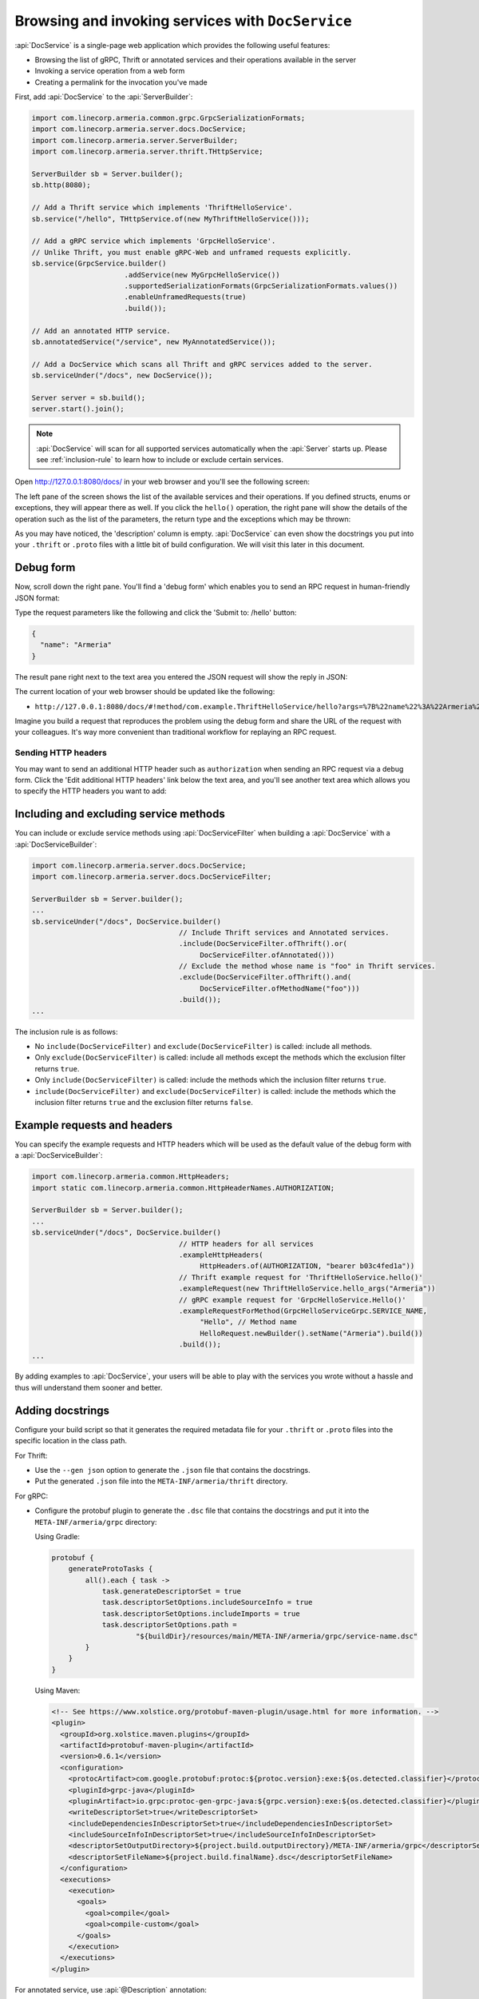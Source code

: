 .. _server-docservice:

Browsing and invoking services with ``DocService``
==================================================

:api:`DocService` is a single-page web application which provides the following useful features:

- Browsing the list of gRPC, Thrift or annotated services and their operations available in the server
- Invoking a service operation from a web form
- Creating a permalink for the invocation you've made

First, add :api:`DocService` to the :api:`ServerBuilder`:

.. code-block:: java

    import com.linecorp.armeria.common.grpc.GrpcSerializationFormats;
    import com.linecorp.armeria.server.docs.DocService;
    import com.linecorp.armeria.server.ServerBuilder;
    import com.linecorp.armeria.server.thrift.THttpService;

    ServerBuilder sb = Server.builder();
    sb.http(8080);

    // Add a Thrift service which implements 'ThriftHelloService'.
    sb.service("/hello", THttpService.of(new MyThriftHelloService()));

    // Add a gRPC service which implements 'GrpcHelloService'.
    // Unlike Thrift, you must enable gRPC-Web and unframed requests explicitly.
    sb.service(GrpcService.builder()
                          .addService(new MyGrpcHelloService())
                          .supportedSerializationFormats(GrpcSerializationFormats.values())
                          .enableUnframedRequests(true)
                          .build());

    // Add an annotated HTTP service.
    sb.annotatedService("/service", new MyAnnotatedService());

    // Add a DocService which scans all Thrift and gRPC services added to the server.
    sb.serviceUnder("/docs", new DocService());

    Server server = sb.build();
    server.start().join();

.. note::

    :api:`DocService` will scan for all supported services automatically when the :api:`Server` starts up.
    Please see :ref:`inclusion-rule` to learn how to include or exclude certain services.

Open http://127.0.0.1:8080/docs/ in your web browser and you'll see the following screen:

.. image:: _images/docservice_1.png

The left pane of the screen shows the list of the available services and their operations. If you defined
structs, enums or exceptions, they will appear there as well. If you click the ``hello()`` operation, the
right pane will show the details of the operation such as the list of the parameters, the return type and
the exceptions which may be thrown:

.. image:: _images/docservice_2.png

As you may have noticed, the 'description' column is empty. :api:`DocService` can even show the docstrings
you put into your ``.thrift`` or ``.proto`` files with a little bit of build configuration. We will visit this
later in this document.

Debug form
----------

Now, scroll down the right pane. You'll find a 'debug form' which enables you to send an RPC request in
human-friendly JSON format:

.. image:: _images/docservice_3.png

Type the request parameters like the following and click the 'Submit to: /hello' button:

.. code-block:: json

    {
      "name": "Armeria"
    }

The result pane right next to the text area you entered the JSON request will show the reply in JSON:

.. image:: _images/docservice_4.png

The current location of your web browser should be updated like the following:

- ``http://127.0.0.1:8080/docs/#!method/com.example.ThriftHelloService/hello?args=%7B%22name%22%3A%22Armeria%22%7D``

Imagine you build a request that reproduces the problem using the debug form and share the URL of the request
with your colleagues. It's way more convenient than traditional workflow for replaying an RPC request.

Sending HTTP headers
^^^^^^^^^^^^^^^^^^^^

You may want to send an additional HTTP header such as ``authorization`` when sending an RPC request via
a debug form. Click the 'Edit additional HTTP headers' link below the text area, and you'll see another
text area which allows you to specify the HTTP headers you want to add:

.. image:: _images/docservice_5.png
   :scale: 30 %

.. _inclusion-rule:

Including and excluding service methods
---------------------------------------

You can include or exclude service methods using :api:`DocServiceFilter` when building a :api:`DocService`
with a :api:`DocServiceBuilder`:

.. code-block:: java

    import com.linecorp.armeria.server.docs.DocService;
    import com.linecorp.armeria.server.docs.DocServiceFilter;

    ServerBuilder sb = Server.builder();
    ...
    sb.serviceUnder("/docs", DocService.builder()
                                       // Include Thrift services and Annotated services.
                                       .include(DocServiceFilter.ofThrift().or(
                                            DocServiceFilter.ofAnnotated()))
                                       // Exclude the method whose name is "foo" in Thrift services.
                                       .exclude(DocServiceFilter.ofThrift().and(
                                            DocServiceFilter.ofMethodName("foo")))
                                       .build());
    ...

The inclusion rule is as follows:

- No ``include(DocServiceFilter)`` and ``exclude(DocServiceFilter)`` is called: include all methods.
- Only ``exclude(DocServiceFilter)`` is called: include all methods except the methods which the exclusion filter returns ``true``.
- Only ``include(DocServiceFilter)`` is called: include the methods which the inclusion filter returns ``true``.
- ``include(DocServiceFilter)`` and ``exclude(DocServiceFilter)`` is called: include the methods which the inclusion filter returns ``true`` and the exclusion filter returns ``false``.

Example requests and headers
----------------------------

You can specify the example requests and HTTP headers which will be used as the default value of the debug form
with a :api:`DocServiceBuilder`:

.. code-block:: java

    import com.linecorp.armeria.common.HttpHeaders;
    import static com.linecorp.armeria.common.HttpHeaderNames.AUTHORIZATION;

    ServerBuilder sb = Server.builder();
    ...
    sb.serviceUnder("/docs", DocService.builder()
                                       // HTTP headers for all services
                                       .exampleHttpHeaders(
                                            HttpHeaders.of(AUTHORIZATION, "bearer b03c4fed1a"))
                                       // Thrift example request for 'ThriftHelloService.hello()'
                                       .exampleRequest(new ThriftHelloService.hello_args("Armeria"))
                                       // gRPC example request for 'GrpcHelloService.Hello()'
                                       .exampleRequestForMethod(GrpcHelloServiceGrpc.SERVICE_NAME,
                                            "Hello", // Method name
                                            HelloRequest.newBuilder().setName("Armeria").build())
                                       .build());
    ...

By adding examples to :api:`DocService`, your users will be able to play with the services you wrote
without a hassle and thus will understand them sooner and better.

Adding docstrings
-----------------

Configure your build script so that it generates the required metadata file for your ``.thrift`` or ``.proto``
files into the specific location in the class path.

For Thrift:

- Use the ``--gen json`` option to generate the ``.json`` file that contains the docstrings.
- Put the generated ``.json`` file into the ``META-INF/armeria/thrift`` directory.

For gRPC:

- Configure the protobuf plugin to generate the ``.dsc`` file that contains the docstrings and
  put it into the ``META-INF/armeria/grpc`` directory:

  Using Gradle:

  .. code-block:: java

      protobuf {
          generateProtoTasks {
              all().each { task ->
                  task.generateDescriptorSet = true
                  task.descriptorSetOptions.includeSourceInfo = true
                  task.descriptorSetOptions.includeImports = true
                  task.descriptorSetOptions.path =
                          "${buildDir}/resources/main/META-INF/armeria/grpc/service-name.dsc"
              }
          }
      }

  Using Maven:

  .. code-block:: xml

    <!-- See https://www.xolstice.org/protobuf-maven-plugin/usage.html for more information. -->
    <plugin>
      <groupId>org.xolstice.maven.plugins</groupId>
      <artifactId>protobuf-maven-plugin</artifactId>
      <version>0.6.1</version>
      <configuration>
        <protocArtifact>com.google.protobuf:protoc:${protoc.version}:exe:${os.detected.classifier}</protocArtifact>
        <pluginId>grpc-java</pluginId>
        <pluginArtifact>io.grpc:protoc-gen-grpc-java:${grpc.version}:exe:${os.detected.classifier}</pluginArtifact>
        <writeDescriptorSet>true</writeDescriptorSet>
        <includeDependenciesInDescriptorSet>true</includeDependenciesInDescriptorSet>
        <includeSourceInfoInDescriptorSet>true</includeSourceInfoInDescriptorSet>
        <descriptorSetOutputDirectory>${project.build.outputDirectory}/META-INF/armeria/grpc</descriptorSetOutputDirectory>
        <descriptorSetFileName>${project.build.finalName}.dsc</descriptorSetFileName>
      </configuration>
      <executions>
        <execution>
          <goals>
            <goal>compile</goal>
            <goal>compile-custom</goal>
          </goals>
        </execution>
      </executions>
    </plugin>

For annotated service, use :api:`@Description` annotation:

.. code-block:: java

    import com.linecorp.armeria.server.annotation.Description;

    @Description("A service that provides user information.")
    public class UserService {

        @Get("/users/{id}")
        @Description("Retrieves the user information by the given user ID.")
        public User getUser(@Param("id") @Description("the user ID") String id) { ... }

        ...
    }
